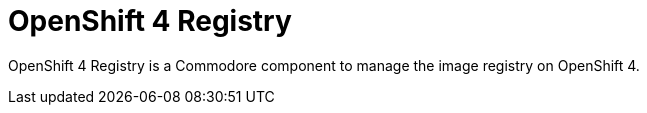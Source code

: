= OpenShift 4 Registry

{doctitle} is a Commodore component to manage the image registry on OpenShift 4.
